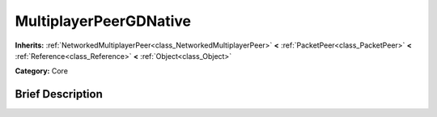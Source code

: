 .. Generated automatically by doc/tools/makerst.py in Godot's source tree.
.. DO NOT EDIT THIS FILE, but the MultiplayerPeerGDNative.xml source instead.
.. The source is found in doc/classes or modules/<name>/doc_classes.

.. _class_MultiplayerPeerGDNative:

MultiplayerPeerGDNative
=======================

**Inherits:** :ref:`NetworkedMultiplayerPeer<class_NetworkedMultiplayerPeer>` **<** :ref:`PacketPeer<class_PacketPeer>` **<** :ref:`Reference<class_Reference>` **<** :ref:`Object<class_Object>`

**Category:** Core

Brief Description
-----------------



